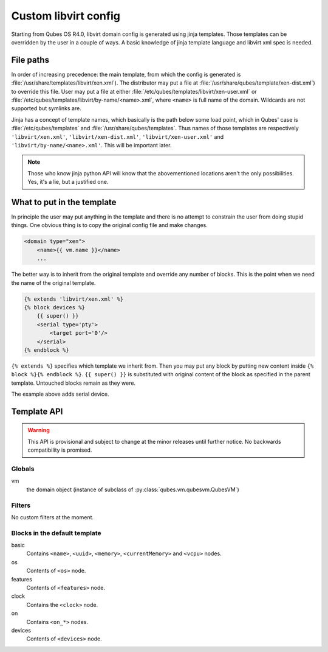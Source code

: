 Custom libvirt config
=====================

Starting from Qubes OS R4.0, libvirt domain config is generated using jinja
templates. Those templates can be overridden by the user in a couple of ways.
A basic knowledge of jinja template language and libvirt xml spec is needed.

.. seealso::

   https://libvirt.org/formatdomain.html
      Format of the domain XML in libvirt.

   http://jinja.pocoo.org/docs/dev/templates/
      Template format documentation.

File paths
----------

In order of increasing precedence: the main template, from which the config is
generated is :file:`/usr/share/templates/libvirt/xen.xml`).
The distributor may put a file at
:file:`/usr/share/qubes/template/xen-dist.xml`) to override this file. 
User may put a file at either
:file:`/etc/qubes/templates/libvirt/xen-user.xml` or
:file:`/etc/qubes/templates/libvirt/by-name/<name>.xml`, where ``<name>`` is
full name of the domain. Wildcards are not supported but symlinks are.

Jinja has a concept of template names, which basically is the path below some
load point, which in Qubes' case is :file:`/etc/qubes/templates` and
:file:`/usr/share/qubes/templates`. Thus names of those templates are
respectively ``'libvirt/xen.xml'``, ``'libvirt/xen-dist.xml'``,
``'libvirt/xen-user.xml'`` and ``'libvirt/by-name/<name>.xml'``.
This will be important later.

.. note::

   Those who know jinja python API will know that the abovementioned locations
   aren't the only possibilities. Yes, it's a lie, but a justified one.

What to put in the template
---------------------------

In principle the user may put anything in the template and there is no attempt
to constrain the user from doing stupid things. One obvious thing is to copy the
original config file and make changes.

.. code-block:: jinja

   <domain type="xen">
       <name>{{ vm.name }}</name>
       ...

The better way is to inherit from the original template and override any number
of blocks. This is the point when we need the name of the original template.

.. code-block:: jinja

   {% extends 'libvirt/xen.xml' %}
   {% block devices %}
       {{ super() }}
       <serial type='pty'>
           <target port='0'/>
       </serial>
   {% endblock %}

``{% extends %}`` specifies which template we inherit from. Then you may put any
block by putting new content inside ``{% block %}{% endblock %}``.
``{{ super() }}`` is substituted with original content of the block as specified
in the parent template. Untouched blocks remain as they were.

The example above adds serial device.

Template API
------------

.. warning::

   This API is provisional and subject to change at the minor releases until
   further notice. No backwards compatibility is promised.

Globals
```````
vm
   the domain object (instance of subclass of
   :py:class:`qubes.vm.qubesvm.QubesVM`)

Filters
```````

No custom filters at the moment.

Blocks in the default template
``````````````````````````````
basic
   Contains ``<name>``, ``<uuid>``, ``<memory>``, ``<currentMemory>`` and
   ``<vcpu>`` nodes.

os
   Contents of ``<os>`` node.

features
   Contents of ``<features>`` node.

clock
   Contains the ``<clock>`` node.

on
   Contains ``<on_*>`` nodes.

devices
   Contents of ``<devices>`` node.


.. vim: ts=3 sts=3 sw=3 et

